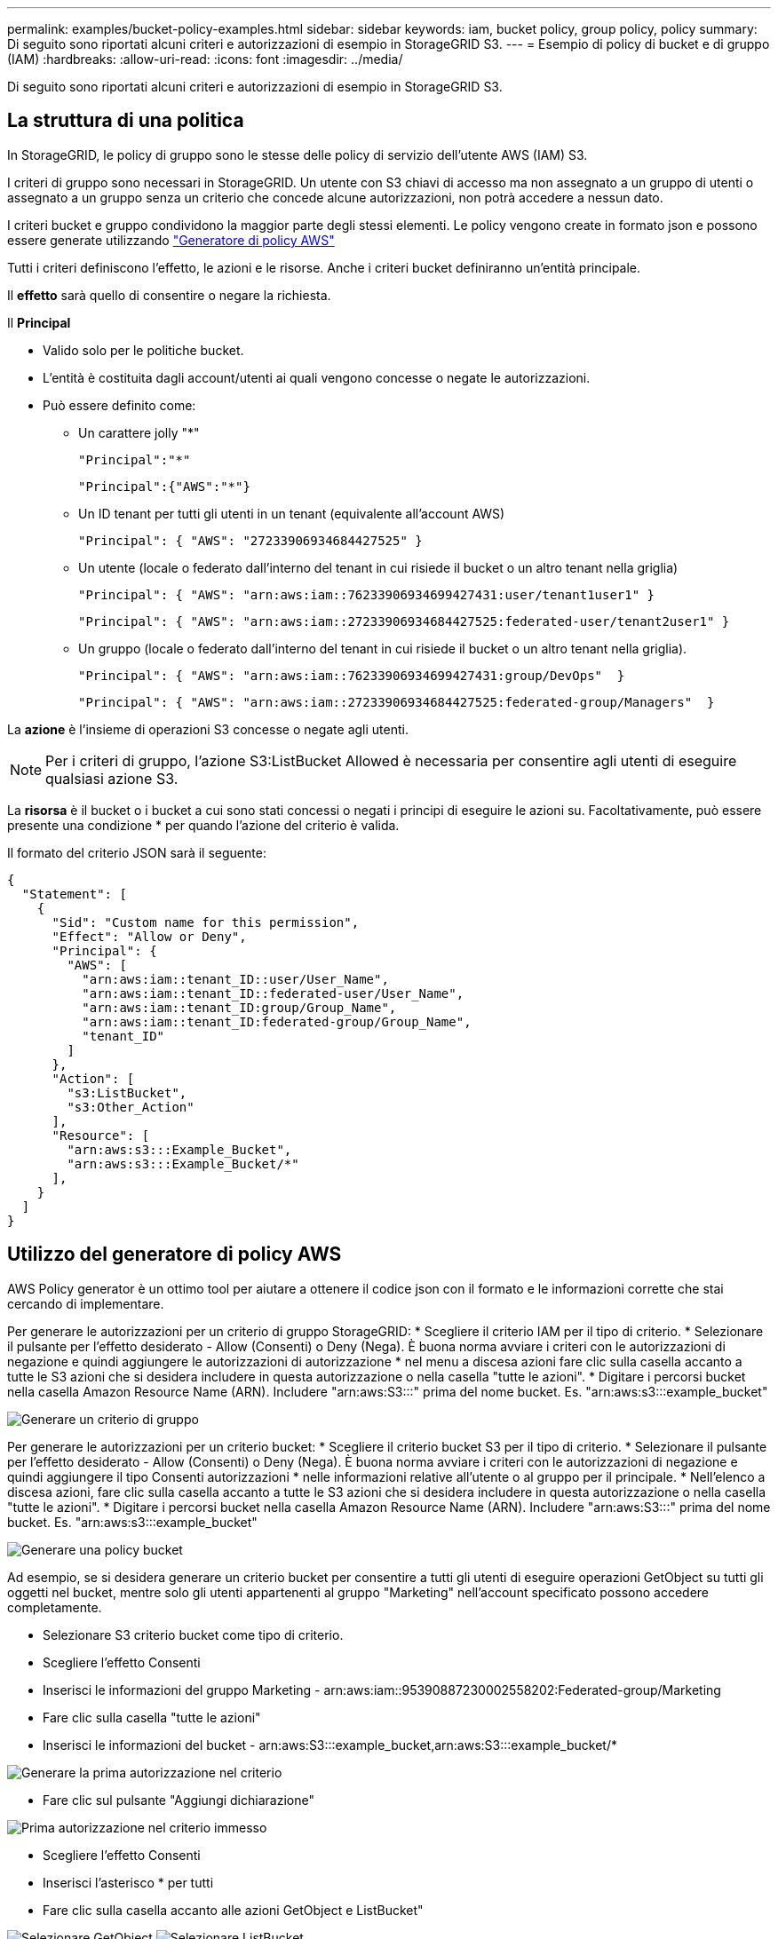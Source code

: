 ---
permalink: examples/bucket-policy-examples.html 
sidebar: sidebar 
keywords: iam, bucket policy, group policy, policy 
summary: Di seguito sono riportati alcuni criteri e autorizzazioni di esempio in StorageGRID S3. 
---
= Esempio di policy di bucket e di gruppo (IAM)
:hardbreaks:
:allow-uri-read: 
:icons: font
:imagesdir: ../media/


[role="lead"]
Di seguito sono riportati alcuni criteri e autorizzazioni di esempio in StorageGRID S3.



== La struttura di una politica

In StorageGRID, le policy di gruppo sono le stesse delle policy di servizio dell'utente AWS (IAM) S3.

I criteri di gruppo sono necessari in StorageGRID. Un utente con S3 chiavi di accesso ma non assegnato a un gruppo di utenti o assegnato a un gruppo senza un criterio che concede alcune autorizzazioni, non potrà accedere a nessun dato.

I criteri bucket e gruppo condividono la maggior parte degli stessi elementi. Le policy vengono create in formato json e possono essere generate utilizzando https://awspolicygen.s3.amazonaws.com/policygen.html["Generatore di policy AWS"]

Tutti i criteri definiscono l'effetto, le azioni e le risorse. Anche i criteri bucket definiranno un'entità principale.

Il *effetto* sarà quello di consentire o negare la richiesta.

Il *Principal*

* Valido solo per le politiche bucket.
* L'entità è costituita dagli account/utenti ai quali vengono concesse o negate le autorizzazioni.
* Può essere definito come:
+
** Un carattere jolly "++*++"
+
[listing]
----
"Principal":"*"
----
+
[listing]
----
"Principal":{"AWS":"*"}
----
** Un ID tenant per tutti gli utenti in un tenant (equivalente all'account AWS)
+
[listing]
----
"Principal": { "AWS": "27233906934684427525" }
----
** Un utente (locale o federato dall'interno del tenant in cui risiede il bucket o un altro tenant nella griglia)
+
[listing]
----
"Principal": { "AWS": "arn:aws:iam::76233906934699427431:user/tenant1user1" }
----
+
[listing]
----
"Principal": { "AWS": "arn:aws:iam::27233906934684427525:federated-user/tenant2user1" }
----
** Un gruppo (locale o federato dall'interno del tenant in cui risiede il bucket o un altro tenant nella griglia).
+
[listing]
----
"Principal": { "AWS": "arn:aws:iam::76233906934699427431:group/DevOps"  }
----
+
[listing]
----
"Principal": { "AWS": "arn:aws:iam::27233906934684427525:federated-group/Managers"  }
----




La *azione* è l'insieme di operazioni S3 concesse o negate agli utenti.


NOTE: Per i criteri di gruppo, l'azione S3:ListBucket Allowed è necessaria per consentire agli utenti di eseguire qualsiasi azione S3.

La *risorsa* è il bucket o i bucket a cui sono stati concessi o negati i principi di eseguire le azioni su. Facoltativamente, può essere presente una condizione * per quando l'azione del criterio è valida.

Il formato del criterio JSON sarà il seguente:

[source, json]
----
{
  "Statement": [
    {
      "Sid": "Custom name for this permission",
      "Effect": "Allow or Deny",
      "Principal": {
        "AWS": [
          "arn:aws:iam::tenant_ID::user/User_Name",
          "arn:aws:iam::tenant_ID::federated-user/User_Name",
          "arn:aws:iam::tenant_ID:group/Group_Name",
          "arn:aws:iam::tenant_ID:federated-group/Group_Name",
          "tenant_ID"
        ]
      },
      "Action": [
        "s3:ListBucket",
        "s3:Other_Action"
      ],
      "Resource": [
        "arn:aws:s3:::Example_Bucket",
        "arn:aws:s3:::Example_Bucket/*"
      ],
    }
  ]
}
----


== Utilizzo del generatore di policy AWS

AWS Policy generator è un ottimo tool per aiutare a ottenere il codice json con il formato e le informazioni corrette che stai cercando di implementare.

Per generare le autorizzazioni per un criterio di gruppo StorageGRID: * Scegliere il criterio IAM per il tipo di criterio. * Selezionare il pulsante per l'effetto desiderato - Allow (Consenti) o Deny (Nega). È buona norma avviare i criteri con le autorizzazioni di negazione e quindi aggiungere le autorizzazioni di autorizzazione * nel menu a discesa azioni fare clic sulla casella accanto a tutte le S3 azioni che si desidera includere in questa autorizzazione o nella casella "tutte le azioni". * Digitare i percorsi bucket nella casella Amazon Resource Name (ARN). Includere "arn:aws:S3:::" prima del nome bucket. Es. "arn:aws:s3:::example_bucket"

image:policy/group-generic.png["Generare un criterio di gruppo"]

Per generare le autorizzazioni per un criterio bucket: * Scegliere il criterio bucket S3 per il tipo di criterio. * Selezionare il pulsante per l'effetto desiderato - Allow (Consenti) o Deny (Nega). È buona norma avviare i criteri con le autorizzazioni di negazione e quindi aggiungere il tipo Consenti autorizzazioni * nelle informazioni relative all'utente o al gruppo per il principale. * Nell'elenco a discesa azioni, fare clic sulla casella accanto a tutte le S3 azioni che si desidera includere in questa autorizzazione o nella casella "tutte le azioni". * Digitare i percorsi bucket nella casella Amazon Resource Name (ARN). Includere "arn:aws:S3:::" prima del nome bucket. Es. "arn:aws:s3:::example_bucket"

image:policy/bucket-generic.png["Generare una policy bucket"]

Ad esempio, se si desidera generare un criterio bucket per consentire a tutti gli utenti di eseguire operazioni GetObject su tutti gli oggetti nel bucket, mentre solo gli utenti appartenenti al gruppo "Marketing" nell'account specificato possono accedere completamente.

* Selezionare S3 criterio bucket come tipo di criterio.
* Scegliere l'effetto Consenti
* Inserisci le informazioni del gruppo Marketing - arn:aws:iam::95390887230002558202:Federated-group/Marketing
* Fare clic sulla casella "tutte le azioni"
* Inserisci le informazioni del bucket - arn:aws:S3:::example_bucket,arn:aws:S3:::example_bucket/*


image:policy/example-bucket1.png["Generare la prima autorizzazione nel criterio"]

* Fare clic sul pulsante "Aggiungi dichiarazione"


image:policy/permission1.png["Prima autorizzazione nel criterio immesso"]

* Scegliere l'effetto Consenti
* Inserisci l'asterisco ++*++ per tutti
* Fare clic sulla casella accanto alle azioni GetObject e ListBucket"


image:policy/getobject.png["Selezionare GetObject"] image:policy/listbucket.png["Selezionare ListBucket"]

* Inserisci le informazioni del bucket - arn:aws:S3:::example_bucket,arn:aws:S3:::example_bucket/*


image:policy/example-bucket2.png["Generare la seconda autorizzazione nel criterio"]

* Fare clic sul pulsante "Aggiungi dichiarazione"


image:policy/permission2.png["Seconda autorizzazione nella politica"]

* Fare clic sul pulsante "genera criterio" per visualizzare una finestra a comparsa con la policy generata.


image:policy/example-output.png["L'uscita finale"]

* Copiare il testo json completo che dovrebbe avere l'aspetto seguente:


[source, json]
----
{
  "Id": "Policy1744399292233",
  "Version": "2012-10-17",
  "Statement": [
    {
      "Sid": "Stmt1744399152830",
      "Action": "s3:*",
      "Effect": "Allow",
      "Resource": [
        "arn:aws:s3:::example_bucket",
        "arn:aws:s3:::example_bucket/*"
      ],
      "Principal": {
        "AWS": [
          "arn:aws:iam::95390887230002558202:federated-group/Marketing"
        ]
      }
    },
    {
      "Sid": "Stmt1744399280838",
      "Action": [
        "s3:GetObject",
        "s3:ListBucket"
      ],
      "Effect": "Allow",
      "Resource": [
        "arn:aws:s3:::example_bucket",
        "arn:aws:s3:::example_bucket/*"
      ],
      "Principal": "*"
    }
  ]
}
----
Questo json può essere utilizzato così com'è, oppure è possibile rimuovere le righe ID e Version sopra la riga "Statement" e personalizzare il Sid per ogni autorizzazione con un titolo più significativo per ogni autorizzazione o anche questi possono essere rimossi.

Ad esempio:

[source, json]
----
{
  "Statement": [
    {
      "Sid": "MarketingAllowFull",
      "Action": "s3:*",
      "Effect": "Allow",
      "Resource": [
        "arn:aws:s3:::example_bucket",
        "arn:aws:s3:::example_bucket/*"
      ],
      "Principal": {
        "AWS": [
          "arn:aws:iam::95390887230002558202:federated-group/Marketing"
        ]
      }
    },
    {
      "Sid": "EveryoneReadOnly",
      "Action": [
        "s3:GetObject",
        "s3:ListBucket"
      ],
      "Effect": "Allow",
      "Resource": [
        "arn:aws:s3:::example_bucket",
        "arn:aws:s3:::example_bucket/*"
      ],
      "Principal": "*"
    }
  ]
}
----


== Policy di gruppo (IAM)



=== Accesso bucket stile home directory

Questo criterio di gruppo consente solo agli utenti di accedere agli oggetti nel bucket denominato username.

[source, json]
----
{
"Statement": [
    {
      "Sid": "AllowListBucketOfASpecificUserPrefix",
      "Effect": "Allow",
      "Action": "s3:ListBucket",
      "Resource": "arn:aws:s3:::home",
      "Condition": {
        "StringLike": {
          "s3:prefix": "${aws:username}/*"
        }
      }
    },
    {
      "Sid": "AllowUserSpecificActionsOnlyInTheSpecificUserPrefix",
      "Effect": "Allow",
      "Action": "s3:*Object",
      "Resource": "arn:aws:s3:::home/?/?/${aws:username}/*"
    }

  ]
}
----


=== Negare la creazione del bucket di blocco degli oggetti

Questo criterio di gruppo limiterà gli utenti a creare un bucket con il blocco degli oggetti attivato nel bucket.

[NOTE]
====
Questo criterio non viene applicato nell'interfaccia utente di StorageGRID, ma viene applicato solo dall'API S3.

====
[source, json]
----
{
    "Statement": [
        {
            "Action": "s3:*",
            "Effect": "Allow",
            "Resource": "arn:aws:s3:::*"
        },
        {
            "Action": [
                "s3:PutBucketObjectLockConfiguration",
                "s3:PutBucketVersioning"
            ],
            "Effect": "Deny",
            "Resource": "arn:aws:s3:::*"
        }
    ]
}
----


=== Limite di conservazione del blocco degli oggetti

Questa policy di bucket limiterà la durata della conservazione del blocco oggetto a 10 giorni o meno

[source, json]
----
{
 "Version":"2012-10-17",
 "Id":"CustSetRetentionLimits",
 "Statement": [
   {
    "Sid":"CustSetRetentionPeriod",
    "Effect":"Deny",
    "Principal":"*",
    "Action": [
      "s3:PutObjectRetention"
    ],
    "Resource":"arn:aws:s3:::testlock-01/*",
    "Condition": {
      "NumericGreaterThan": {
        "s3:object-lock-remaining-retention-days":"10"
      }
    }
   }
  ]
}
----


=== Impedire agli utenti di eliminare gli oggetti in base all'ID versione

Questo criterio di gruppo limita l'eliminazione degli oggetti con versione in base all'ID versione

[source, json]
----
{
    "Statement": [
        {
            "Action": [
                "s3:DeleteObjectVersion"
            ],
            "Effect": "Deny",
            "Resource": "arn:aws:s3:::*"
        },
        {
            "Action": "s3:*",
            "Effect": "Allow",
            "Resource": "arn:aws:s3:::*"
        }
    ]
}
----


=== Limitare un gruppo a una singola sottodirectory (prefisso) con accesso in sola lettura

Questo criterio consente ai membri del gruppo di accedere in sola lettura a una sottodirectory (prefisso) all'interno di un bucket. Il nome del bucket è "studio" e la sottodirectory è "study01".

[source, json]
----
{
    "Statement": [
        {
            "Sid": "AllowUserToSeeBucketListInTheConsole",
            "Action": [
                "s3:ListAllMyBuckets"
            ],
            "Effect": "Allow",
            "Resource": [
                "arn:aws:s3:::*"
            ]
        },
        {
            "Sid": "AllowRootAndstudyListingOfBucket",
            "Action": [
                "s3:ListBucket"
            ],
            "Effect": "Allow",
            "Resource": [
                "arn:aws:s3::: study"
            ],
            "Condition": {
                "StringEquals": {
                    "s3:prefix": [
                        "",
                        "study01/"
                    ],
                    "s3:delimiter": [
                        "/"
                    ]
                }
            }
        },
        {
            "Sid": "AllowListingOfstudy01",
            "Action": [
                "s3:ListBucket"
            ],
            "Effect": "Allow",
            "Resource": [
                "arn:aws:s3:::study"
            ],
            "Condition": {
                "StringLike": {
                    "s3:prefix": [
                        "study01/*"
                    ]
                }
            }
        },
        {
            "Sid": "AllowAllS3ActionsInstudy01Folder",
            "Effect": "Allow",
            "Action": [
                "s3:Getobject"
            ],
            "Resource": [
                "arn:aws:s3:::study/study01/*"
            ]
        }
    ]
}
----


== Criteri benna



=== Limitare il bucket a un singolo utente con accesso in sola lettura

Questo criterio consente a un singolo utente di avere accesso in sola lettura a un bucket e nega esplicitamente l'accesso a tutti gli altri utenti. Il raggruppamento delle istruzioni Nega in cima alla policy è una buona pratica per una valutazione più rapida.

[source, json]
----
{
    "Statement": [
        {
            "Sid": "Deny non user1",
            "Effect": "Deny",
            "NotPrincipal": {
                "AWS": "arn:aws:iam::34921514133002833665:user/user1"
            },
            "Action": [
                "s3:*"
            ],
            "Resource": [
                "arn:aws:s3:::bucket1",
                "arn:aws:s3:::bucket1/*"
            ]
        },
        {
            "Sid": "Allow user1 read access to bucket bucket1",
            "Effect": "Allow",
            "Principal": {
                "AWS": "arn:aws:iam::34921514133002833665:user/user1"
            },
            "Action": [
                "s3:GetObject",
                "s3:ListBucket"
            ],
            "Resource": [
                "arn:aws:s3:::bucket1",
                "arn:aws:s3:::bucket1/*"
            ]
        }
    ]
}
----


=== limita un bucket a pochi utenti con accesso in sola lettura.

[source, json]
----
{
    "Statement": [
      {
        "Sid": "Deny all S3 actions to employees 002-005",
        "Effect": "deny",
        "Principal": {
          "AWS": [
            "arn:aws:iam::46521514133002703882:user/employee-002",
            "arn:aws:iam::46521514133002703882:user/employee-003",
            "arn:aws:iam::46521514133002703882:user/employee-004",
            "arn:aws:iam::46521514133002703882:user/employee-005"
          ]
        },
        "Action": "*",
        "Resource": [
          "arn:aws:s3:::databucket1",
          "arn:aws:s3:::databucket1/*"
        ]
      },
      {
        "Sid": "Allow read-only access for employees 002-005",
        "Effect": "Allow",
        "Principal": {
          "AWS": [
            "arn:aws:iam::46521514133002703882:user/employee-002",
            "arn:aws:iam::46521514133002703882:user/employee-003",
            "arn:aws:iam::46521514133002703882:user/employee-004",
            "arn:aws:iam::46521514133002703882:user/employee-005"
          ]
        },
        "Action": [
          "s3:GetObject",
          "s3:GetObjectTagging",
          "s3:GetObjectVersion"
        ],
        "Resource": [
          "arn:aws:s3:::databucket1",
          "arn:aws:s3:::databucket1/*"
        ]
      }
    ]
}
----


=== Limita l'eliminazione degli oggetti con versione in un bucket da parte dell'utente

Questo criterio bucket limiterà un utente (identificato dall'ID utente "56622399308951294926") a eliminare gli oggetti con versione in base all'ID versione

[source, json]
----
{
  "Statement": [
    {
      "Action": [
        "s3:DeleteObjectVersion"
      ],
      "Effect": "Deny",
      "Resource": "arn:aws:s3:::verdeny/*",
      "Principal": {
        "AWS": [
          "56622399308951294926"
        ]
      }
    },
    {
      "Action": "s3:*",
      "Effect": "Allow",
      "Resource": "arn:aws:s3:::verdeny/*",
      "Principal": {
        "AWS": [
          "56622399308951294926"
        ]
      }
    }
  ]
}
----